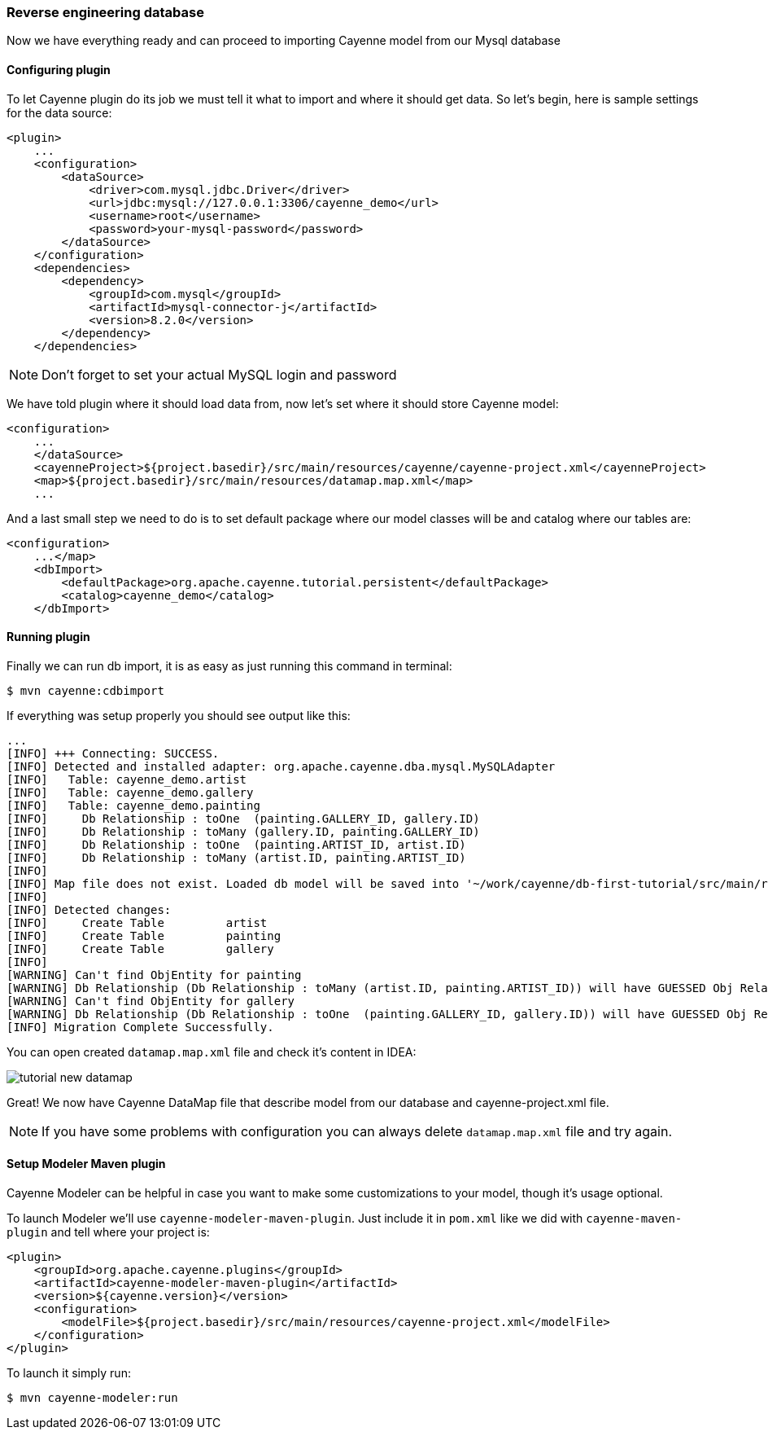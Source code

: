 // Licensed to the Apache Software Foundation (ASF) under one or more
// contributor license agreements. See the NOTICE file distributed with
// this work for additional information regarding copyright ownership.
// The ASF licenses this file to you under the Apache License, Version
// 2.0 (the "License"); you may not use this file except in compliance
// with the License. You may obtain a copy of the License at
//
// https://www.apache.org/licenses/LICENSE-2.0 Unless required by
// applicable law or agreed to in writing, software distributed under the
// License is distributed on an "AS IS" BASIS, WITHOUT WARRANTIES OR
// CONDITIONS OF ANY KIND, either express or implied. See the License for
// the specific language governing permissions and limitations under the
// License.
=== Reverse engineering database

Now we have everything ready and can proceed to importing Cayenne model from our Mysql database

==== Configuring plugin

To let Cayenne plugin do its job we must tell it what to import and where it should get data.
So let's begin, here is sample settings for the data source: 
[source,xml]
----
<plugin>
    ...
    <configuration>
        <dataSource>
            <driver>com.mysql.jdbc.Driver</driver>
            <url>jdbc:mysql://127.0.0.1:3306/cayenne_demo</url>
            <username>root</username>
            <password>your-mysql-password</password>
        </dataSource>
    </configuration>
    <dependencies>
        <dependency>
            <groupId>com.mysql</groupId>
            <artifactId>mysql-connector-j</artifactId>
            <version>8.2.0</version>
        </dependency>
    </dependencies>
----

NOTE: Don't forget to set your actual MySQL login and password

We have told plugin where it should load data from, now let's set where it should store Cayenne model: 
[source,xml]
----
<configuration>
    ...
    </dataSource>
    <cayenneProject>${project.basedir}/src/main/resources/cayenne/cayenne-project.xml</cayenneProject>
    <map>${project.basedir}/src/main/resources/datamap.map.xml</map>
    ...
----

And a last small step we need to do is to set default package where our model classes will be
and catalog where our tables are:
[source,xml]
----
<configuration>
    ...</map>
    <dbImport>
        <defaultPackage>org.apache.cayenne.tutorial.persistent</defaultPackage>
        <catalog>cayenne_demo</catalog>
    </dbImport>
----

==== Running plugin

Finally we can run db import, it is as easy as just running this command in terminal:
----
$ mvn cayenne:cdbimport
----

If everything was setup properly you should see output like this: 
----
...
[INFO] +++ Connecting: SUCCESS.
[INFO] Detected and installed adapter: org.apache.cayenne.dba.mysql.MySQLAdapter
[INFO]   Table: cayenne_demo.artist
[INFO]   Table: cayenne_demo.gallery
[INFO]   Table: cayenne_demo.painting
[INFO]     Db Relationship : toOne  (painting.GALLERY_ID, gallery.ID)
[INFO]     Db Relationship : toMany (gallery.ID, painting.GALLERY_ID)
[INFO]     Db Relationship : toOne  (painting.ARTIST_ID, artist.ID)
[INFO]     Db Relationship : toMany (artist.ID, painting.ARTIST_ID)
[INFO]
[INFO] Map file does not exist. Loaded db model will be saved into '~/work/cayenne/db-first-tutorial/src/main/resources/datamap.map.xml'
[INFO]
[INFO] Detected changes:
[INFO]     Create Table         artist
[INFO]     Create Table         painting
[INFO]     Create Table         gallery
[INFO]
[WARNING] Can't find ObjEntity for painting
[WARNING] Db Relationship (Db Relationship : toMany (artist.ID, painting.ARTIST_ID)) will have GUESSED Obj Relationship reflection.
[WARNING] Can't find ObjEntity for gallery
[WARNING] Db Relationship (Db Relationship : toOne  (painting.GALLERY_ID, gallery.ID)) will have GUESSED Obj Relationship reflection.
[INFO] Migration Complete Successfully.
----

You can open created `datamap.map.xml` file and check it's content in IDEA: 

image::tutorial-new-datamap.png[align="center"]

Great! We now have Cayenne DataMap file that describe model from our database and cayenne-project.xml file.

NOTE: If you have some problems with configuration you can always delete `datamap.map.xml` file and try again.

==== Setup Modeler Maven plugin

Cayenne Modeler can be helpful in case you want to make some customizations to your model, though it's usage optional.

To launch Modeler we'll use ``cayenne-modeler-maven-plugin``.
Just include it in `pom.xml` like we did with ``cayenne-maven-plugin`` and tell where your project is:
[source,xml]
----
<plugin>
    <groupId>org.apache.cayenne.plugins</groupId>
    <artifactId>cayenne-modeler-maven-plugin</artifactId>
    <version>${cayenne.version}</version>
    <configuration>
        <modelFile>${project.basedir}/src/main/resources/cayenne-project.xml</modelFile>
    </configuration>
</plugin>
----

To launch it simply run:
----
$ mvn cayenne-modeler:run
----